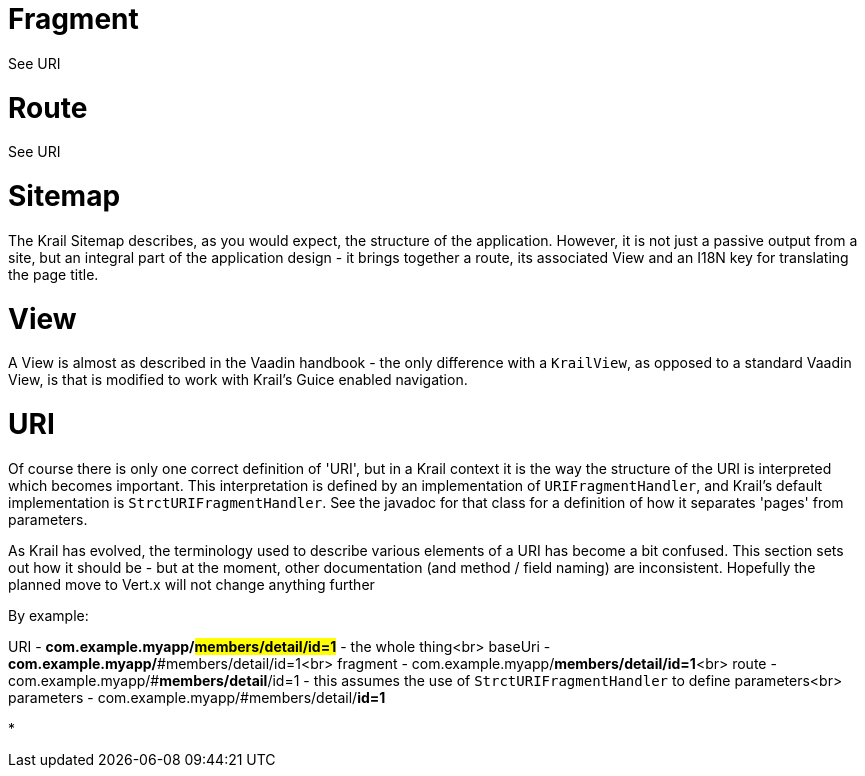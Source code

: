 = Fragment

See URI

= Route

See URI

= Sitemap

The Krail Sitemap describes, as you would expect, the structure of the application. However, it is not just a passive output from a site, but an integral part of the application design - it brings together a route, its associated View and an I18N key for translating the page title. 

= View

A View is almost as described in the Vaadin handbook - the only difference with a `KrailView`, as opposed to a standard Vaadin View, is that is modified to work with Krail's Guice enabled navigation.

= URI

Of course there is only one correct definition of 'URI', but in a Krail context it is the way the structure of the URI is interpreted which becomes important. This interpretation is defined by an implementation of `URIFragmentHandler`, and Krail's default implementation is `StrctURIFragmentHandler`. See the javadoc for that class for a definition of how it separates 'pages' from parameters.

As Krail has evolved, the terminology used to describe various elements of a URI has become a bit confused. This section sets out how it should be - but at the moment, other documentation (and method / field naming) are inconsistent. Hopefully the planned move to Vert.x will not change anything further

By example:

URI - *com.example.myapp/#members/detail/id=1* - the whole thing<br>
baseUri - *com.example.myapp/*#members/detail/id=1<br>
fragment - com.example.myapp/#**members/detail/id=1**<br>
route - com.example.myapp/#**members/detail**/id=1 - this assumes the use of `StrctURIFragmentHandler` to define parameters<br>
parameters - com.example.myapp/#members/detail/**id=1**

*